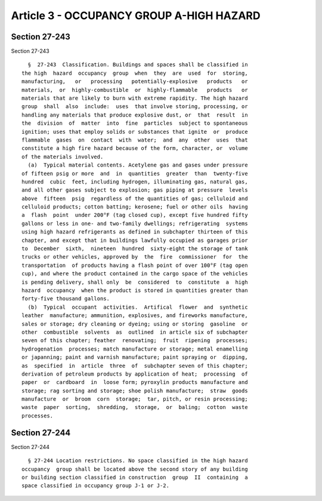 Article 3 - OCCUPANCY GROUP A-HIGH HAZARD
=========================================

Section 27-243
--------------

Section 27-243 ::    
        
     
        §  27-243  Classification. Buildings and spaces shall be classified in
      the high  hazard  occupancy  group  when  they  are  used  for  storing,
      manufacturing,   or   processing   potentially-explosive   products   or
      materials,  or  highly-combustible  or  highly-flammable   products   or
      materials that are likely to burn with extreme rapidity. The high hazard
      group  shall  also  include:  uses  that involve storing, processing, or
      handling any materials that produce explosive dust, or  that  result  in
      the  division  of  matter  into  fine  particles  subject to spontaneous
      ignition; uses that employ solids or substances that ignite  or  produce
      flammable  gases  on  contact  with  water;  and  any  other  uses  that
      constitute a high fire hazard because of the form, character, or  volume
      of the materials involved.
        (a)  Typical material contents. Acetylene gas and gases under pressure
      of fifteen psig or more  and  in  quantities  greater  than  twenty-five
      hundred  cubic  feet, including hydrogen, illuminating gas, natural gas,
      and all other gases subject to explosion; gas piping at pressure  levels
      above  fifteen  psig  regardless of the quantities of gas; celluloid and
      celluloid products; cotton batting; kerosene; fuel or other oils  having
      a  flash  point  under 200°F (tag closed cup), except five hundred fifty
      gallons or less in one- and two-family dwellings; refrigerating  systems
      using high hazard refrigerants as defined in subchapter thirteen of this
      chapter, and except that in buildings lawfully occupied as garages prior
      to  December  sixth,  nineteen  hundred  sixty-eight the storage of tank
      trucks or other vehicles, approved by  the  fire  commissioner  for  the
      transportation  of products having a flash point of over 100°F (tag open
      cup), and where the product contained in the cargo space of the vehicles
      is pending delivery, shall only  be  considered  to  constitute  a  high
      hazard  occupancy  when the product is stored in quantities greater than
      forty-five thousand gallons.
        (b)  Typical  occupant  activities.  Artifical  flower  and  synthetic
      leather  manufacture; ammunition, explosives, and fireworks manufacture,
      sales or storage; dry cleaning or dyeing; using or storing  gasoline  or
      other  combustible  solvents  as  outlined  in article six of subchapter
      seven of this chapter; feather  renovating;  fruit  ripening  processes;
      hydrogenation  processes; match manufacture or storage; metal enamelling
      or japanning; paint and varnish manufacture; paint spraying or  dipping,
      as  specified  in  article  three  of  subchapter seven of this chapter;
      derivation of petroleum products by application of heat;  processing  of
      paper  or  cardboard  in  loose form; pyroxylin products manufacture and
      storage; rag sorting and storage; shoe polish manufacture;  straw  goods
      manufacture  or  broom  corn  storage;  tar, pitch, or resin processing;
      waste  paper  sorting,  shredding,  storage,  or  baling;  cotton  waste
      processes.
    
    
    
    
    
    
    

Section 27-244
--------------

Section 27-244 ::    
        
     
        § 27-244 Location restrictions. No space classified in the high hazard
      occupancy  group shall be located above the second story of any building
      or building section classified in construction  group  II  containing  a
      space classified in occupancy group J-1 or J-2.
    
    
    
    
    
    
    

